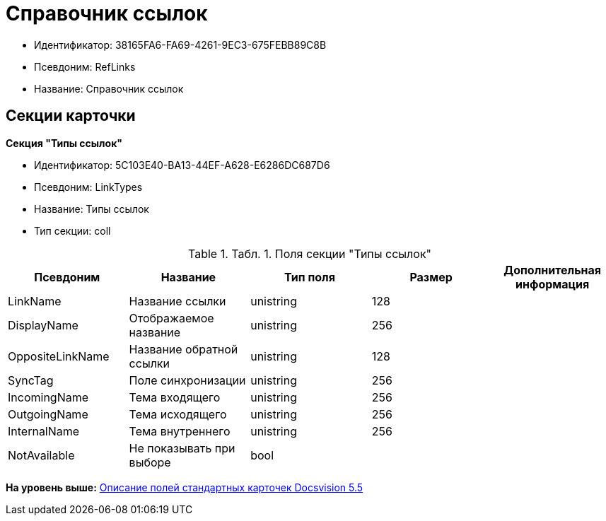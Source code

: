 = Справочник ссылок

* Идентификатор: 38165FA6-FA69-4261-9EC3-675FEBB89C8B
* Псевдоним: RefLinks
* Название: Справочник ссылок

== Секции карточки

*Секция "Типы ссылок"*

* Идентификатор: 5C103E40-BA13-44EF-A628-E6286DC687D6
* Псевдоним: LinkTypes
* Название: Типы ссылок
* Тип секции: coll

.[.table--title-label]##Табл. 1. ##[.title]##Поля секции "Типы ссылок"##
[width="100%",cols="20%,20%,20%,20%,20%",options="header",]
|===
|Псевдоним |Название |Тип поля |Размер |Дополнительная информация
|LinkName |Название ссылки |unistring |128 |
|DisplayName |Отображаемое название |unistring |256 |
|OppositeLinkName |Название обратной ссылки |unistring |128 |
|SyncTag |Поле синхронизации |unistring |256 |
|IncomingName |Тема входящего |unistring |256 |
|OutgoingName |Тема исходящего |unistring |256 |
|InternalName |Тема внутреннего |unistring |256 |
|NotAvailable |Не показывать при выборе |bool | |
|===

*На уровень выше:* xref:../../../pages/DM_StandartCards_5.5.adoc[Описание полей стандартных карточек Docsvision 5.5]
